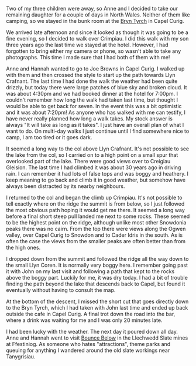 #+BEGIN_COMMENT
.. title: Crimpiau
.. slug: -crimpiau
.. date: 2014-07-16 17:57:50 UTC
.. tags: mountaineering, tripreport
.. category:
.. link:
.. description:
.. type: text
#+END_COMMENT

#+BEGIN_HTML
<!-- PELICAN_BEGIN_SUMMARY -->
<div class="photofloatl">
<a class="fancybox-thumb" rel="fancybox-thumb"  title="Path up to col above Llyn Crafnant." href="/images/2014-07-crimpiau/IMG_8597.JPG"><img
 width="200" alt="Path up to col above Llyn Crafnant." title="Path up to col above Llyn Crafnant." src="/images/2014-07-crimpiau/thumb.IMG_8597.JPG" /></a>

</div>
#+END_HTML

Two of my three children were away, so Anne and I decided to take our
remaining daughter for a couple of days in North Wales. Neither of them like
camping, so we stayed in the bunk room at the [[http://www.bryntyrchinn.co.uk/][Bryn Tyrch]] in Capel Curig.

We arrived late afternoon and since it looked as though it was going
to be a fine evening, so I decided to walk over Crimpiau. I did this walk
with my son three years ago the last time we stayed at the hotel.
However, I had forgotten to bring either my camera or phone, so wasn't
able to take any photographs. This time I made sure that I had both of
them with me!

#+BEGIN_HTML
<!-- PELICAN_END_SUMMARY -->
#+END_HTML

#+BEGIN_HTML
<div class="photofloatr">
<a class="fancybox-thumb" rel="fancybox-thumb"  title="Llyn Crafnant from Crimpiau." href="/images/IMG_8610.JPG"><img
 width="200" alt="Llyn Crafnant from Crimpiau." title="Llyn Crafnant from Crimpiau." src="/images/2014-07-crimpiau/thumb.IMG_8610.JPG" /></a>

</div>
#+END_HTML

Anne and Hannah wanted to go to Joe Browns in Capel Curig. I walked up
with them and then crossed the style to start up the path towards Llyn
Crafnant.  The last time I had done the walk the weather had been quite drizzly,
but today there were large patches of blue sky and broken cloud. It
was about 4:30pm and we had booked dinner at the hotel for 7:00pm. I
couldn't remember how long the walk had taken last time, but thought I
would be able to get back for seven. In the event this was a bit
optimistic and it was about 7:20pm! As anyone who has walked with me
can testify, I have never really planned how long a walk takes. My
stock answer is always "It will take as long as it takes". I just have
an overall plan of  what I want to do. On multi-day walks I just
continue until I find somewhere nice to camp, I am too tired or it
goes dark.
#+BEGIN_HTML
<div class="photofloatl">
<a class="fancybox-thumb" rel="fancybox-thumb"  title="Creigiau Gleision from Crimpiau." href="/images/2014-07-crimpiau/IMG_8611.JPG"><img
 width="200" alt="Creigiau Gleision from Crimpiau." title="Creigiau Gleision from Crimpiau." src="/images/2014-07-crimpiau/thumb.IMG_8611.JPG" /></a>

</div>
#+END_HTML

It seemed a long way to the col above Llyn Crafnant. It's not possible
to see the lake from the col, so I carried on to a high point on a
small spur that overlooked part of the lake. There were good views over
to Creigiau Gleision. The last time I had climbed it was about 30 years
ago in driving rain. I can remember it had lots of false tops and was
boggy and heathery. I keep meaning to go back and climb it in good
weather, but somehow have always been distracted by its nearby neighbours.
#+BEGIN_HTML
<div class="photofloatr">
<a class="fancybox-thumb" rel="fancybox-thumb"  title="Tryfan and Bristly Ridge from Crimpiau." href="/images/2014-07-crimpiau/IMG_8612.JPG"><img
 width="200" alt="Tryfan and Bristly Ridge from Crimpiau." title="Tryfan and Bristly Ridge from Crimpiau." src="/images/2014-07-crimpiau/thumb.IMG_8612.JPG" /></a>

</div>
#+END_HTML

I returned to the col and began the climb up Crimpiau. It's not
possible to tell exactly where on the ridge the summit is from
below, so I just followed the most obvious path hoping it would get me
there. It seemed a long way before  a final short steep pull landed me
next to some rocks. These seemed to be the highest point on the ridge,
although unlike most other Snowdonia peaks there was no cairn.  From
the top there were views along the Ogwen valley, over Capel Curig to
Snowdon and to Cader Idris in the south. As is often the case the
views from the smaller peaks are often better than from the high ones.
#+BEGIN_HTML
<div class="photofloatl">
<a class="fancybox-thumb" rel="fancybox-thumb"  title="Ogwen Valley from Crimpiau." href="/images/2014-07-crimpiau/IMG_8616.JPG"><img
 width="200" alt="Ogwen Valley from Crimpiau." title="Ogwen Valley from Crimpiau." src="/images/2014-07-crimpiau/thumb.IMG_8616.JPG" /></a>

</div>
#+END_HTML

I dropped down from the summit and followed the ridge all the way down
to the small Llyn Coren. It is normally very boggy here. I remember
going past it with John on my last visit and following a path that
kept to the rocks above the boggy part. Luckily for me, it was
dry today. I had a bit of trouble finding the path beyond the lake
that descends back to Capel, but found it eventually without having
to consult the map.
#+BEGIN_HTML
<div class="photofloatr">
<a class="fancybox-thumb" rel="fancybox-thumb"  title="Llyn Coren and Moel Siabod." href="/images/2014-07-crimpiau/IMG_8620.JPG"><img
 width="200" alt="Llyn Coren and Moel Siabod." title="Llyn Coren and Moel Siabod." src="/images/2014-07-crimpiau/thumb.IMG_8620.JPG" /></a>

</div>
#+END_HTML

At the bottom of the descent, I missed the short cut that goes
directly down to the Bryn Tyrch, which I had taken with John last
time and ended up back outside the cafe in Capel Curig. A final trot
down the road into the bar, where a drink was waiting for me and I was
only 20 minutes late.


#+BEGIN_HTML
<div class="photofloatl">
<a class="fancybox-thumb" rel="fancybox-thumb"  title="A couple of wild ponies wanted their photo taken!" href="/images/2014-07-crimpiau/IMG_8633.JPG"><img
 width="200" alt="A couple of wild ponies wanted their photo taken!" title="A couple of wild ponies wanted their photo taken!" src="/images/2014-07-crimpiau/thumb.IMG_8633.JPG" /></a>

</div>
#+END_HTML
I had been lucky with the weather. The next day it poured down all
day. Anne and Hannah went to visit [[http://www.llechwedd-slate-caverns.co.uk/Zipworld_Page.php][Bounce Below]] in the Llechwedd Slate
mines at Ffestiniog. As someone who hates "attractions", theme parks
and queuing for anything I wandered around the old slate workings near
Tanygrisiau.
#+BEGIN_HTML
<div class="photofloatr">
<a class="fancybox-thumb" rel="fancybox-thumb"  title="Llynnau Mymbyr and Snowdon." href="/images/2014-07-crimpiau/IMG_8638.JPG"><img
 width="200" alt="Llynnau Mymbyr and Snowdon." title="Llynnau Mymbyr and Snowdon." src="/images/2014-07-crimpiau/thumb.IMG_8638.JPG" /></a>

</div>
#+END_HTML
